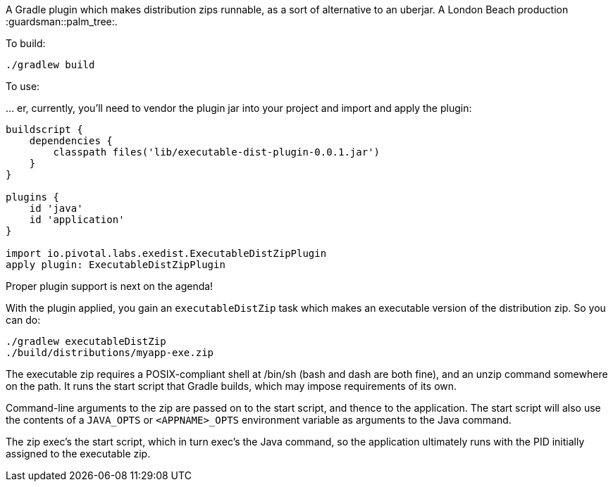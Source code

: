 A Gradle plugin which makes distribution zips runnable, as a sort of alternative to an uberjar. A London Beach production :guardsman::palm_tree:.

To build:

```
./gradlew build
```

To use:

… er, currently, you'll need to vendor the plugin jar into your project and import and apply the plugin:

```
buildscript {
    dependencies {
        classpath files('lib/executable-dist-plugin-0.0.1.jar')
    }
}

plugins {
    id 'java'
    id 'application'
}

import io.pivotal.labs.exedist.ExecutableDistZipPlugin
apply plugin: ExecutableDistZipPlugin
```

Proper plugin support is next on the agenda!

With the plugin applied, you gain an `executableDistZip` task which makes an executable version of the distribution zip. So you can do:

```
./gradlew executableDistZip
./build/distributions/myapp-exe.zip
```

The executable zip requires a POSIX-compliant shell at /bin/sh (bash and dash are both fine), and an unzip command somewhere on the path. It runs the start script that Gradle builds, which may impose requirements of its own.

Command-line arguments to the zip are passed on to the start script, and thence to the application. The start script will also use the contents of a `JAVA_OPTS` or `<APPNAME>_OPTS` environment variable as arguments to the Java command.

The zip exec's the start script, which in turn exec's the Java command, so the application ultimately runs with the PID initially assigned to the executable zip.
